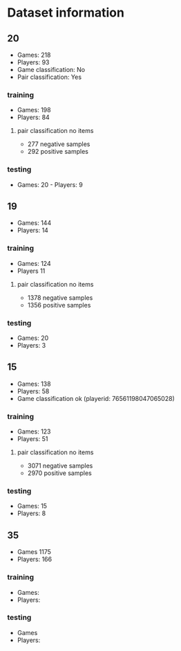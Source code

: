 * Dataset information

** 20
- Games: 218
- Players: 93
- Game classification: No
- Pair classification: Yes

*** training
- Games: 198
- Players: 84

**** pair classification no items
- 277 negative samples
- 292 positive samples

*** testing
- Games: 20 - Players: 9

** 19
- Games: 144
- Players: 14

*** training
- Games: 124
- Players 11

**** pair classification no items
- 1378 negative samples
- 1356 positive samples

*** testing
- Games: 20
- Players: 3

** 15
- Games: 138
- Players: 58
- Game classification ok (playerid: 76561198047065028)

*** training
- Games: 123
- Players: 51

**** pair classification no items
- 3071 negative samples
- 2970 positive samples

*** testing
- Games: 15
- Players: 8

** 35
- Games 1175
- Players: 166

*** training
- Games:
- Players:

*** testing
- Games
- Players:
